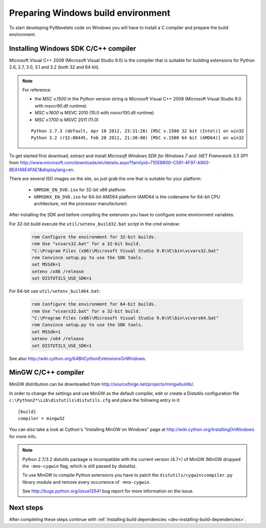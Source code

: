 .. _dev-building-on-windows:


Preparing Windows build environment
===================================

To start developing PyWavelets code on Windows you will have to install
a C compiler and prepare the build environment.

Installing Windows SDK C/C++ compiler
-------------------------------------

Microsoft Visual C++ 2008 (Microsoft Visual Studio 9.0) is the compiler that
is suitable for building extensions for Python 2.6, 2.7, 3.0, 3.1 and 3.2
(both 32 and 64 bit).

.. note:: For reference:

     - the *MSC v.1500* in the Python version string is Microsoft Visual
       C++ 2008 (Microsoft Visual Studio 9.0 with msvcr90.dll runtime)
     - *MSC v.1600* is MSVC 2010 (10.0 with msvcr100.dll runtime)
     - *MSC v.1700* is MSVC 2011 (11.0)

     ::

        Python 2.7.3 (default, Apr 10 2012, 23:31:26) [MSC v.1500 32 bit (Intel)] on win32
        Python 3.2 (r32:88445, Feb 20 2011, 21:30:00) [MSC v.1500 64 bit (AMD64)] on win32


To get started first download, extract and install *Microsoft Windows SDK for
Windows 7 and .NET Framework 3.5 SP1* from
http://www.microsoft.com/downloads/en/details.aspx?familyid=71DEB800-C591-4F97-A900-BEA146E4FAE1&displaylang=en.

There are several ISO images on the site, so just grab the one that is suitable
for your platform:

  - ``GRMSDK_EN_DVD.iso`` for 32-bit x86 platform
  - ``GRMSDKX_EN_DVD.iso`` for 64-bit AMD64 platform (AMD64 is the codename for
    64-bit CPU architecture, not the processor manufacturer)

After installing the SDK and before compiling the extension you have
to configure some environment variables.

For 32-bit build execute the ``util/setenv_build32.bat`` script in the cmd
window:

  .. sourcecode:: bat

    rem Configure the environment for 32-bit builds.
    rem Use "vcvars32.bat" for a 32-bit build.
    "C:\Program Files (x86)\Microsoft Visual Studio 9.0\VC\bin\vcvars32.bat"
    rem Convince setup.py to use the SDK tools.
    set MSSdk=1
    setenv /x86 /release
    set DISTUTILS_USE_SDK=1

For 64-bit use ``util/setenv_build64.bat``:

  .. sourcecode:: bat

    rem Configure the environment for 64-bit builds.
    rem Use "vcvars32.bat" for a 32-bit build.
    "C:\Program Files (x86)\Microsoft Visual Studio 9.0\VC\bin\vcvars64.bat"
    rem Convince setup.py to use the SDK tools.
    set MSSdk=1
    setenv /x64 /release
    set DISTUTILS_USE_SDK=1

See also http://wiki.cython.org/64BitCythonExtensionsOnWindows.

MinGW C/C++ compiler
--------------------

MinGW distribution can be downloaded from
http://sourceforge.net/projects/mingwbuilds/.

In order to change the settings and use MinGW as the default compiler,
edit or create a Distutils configuration file
``c:\Python2*\Lib\distutils\distutils.cfg`` and place the following
entry in it::

    [build]
    compiler = mingw32

You can also take a look at Cython's "Installing MinGW on Windows"
page at http://wiki.cython.org/InstallingOnWindows for more info.


.. note::

    Python 2.7/3.2 distutils package is incompatible with the current version
    (4.7+) of MinGW (MinGW dropped the ``-mno-cygwin`` flag, which is still
    passed by distutils).

    To use MinGW to compile Python extensions you have to patch the
    ``distutils/cygwinccompiler.py`` library module and remove every occurrence
    of ``-mno-cygwin``.

    See http://bugs.python.org/issue12641 bug report for more information
    on the issue.


Next steps
----------

After completing these steps continue with
:ref:`Installing build dependencies <dev-installing-build-dependencies>`.


.. _Python: http://python.org/
.. _numpy: http://numpy.scipy.org/
.. _Cython: http://cython.org/
.. _Sphinx: http://sphinx.pocoo.org/
.. _MinGW C compiler: http://sourceforge.net/projects/mingwbuilds/
